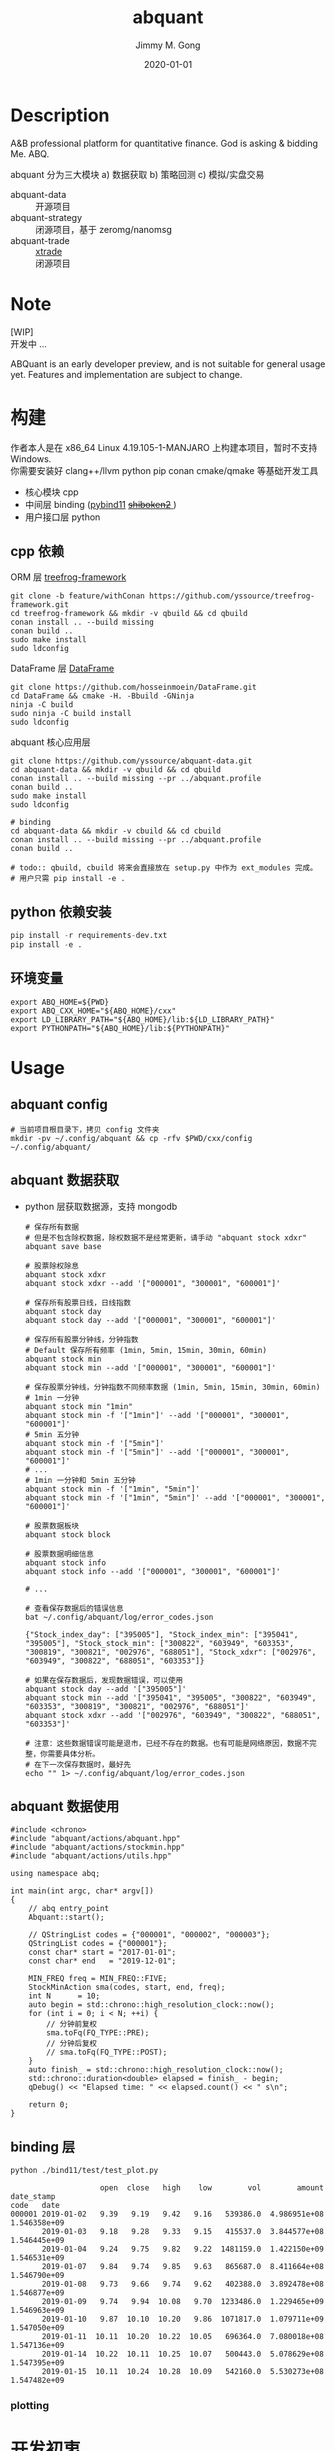 # -*- mode:org; org-confirm-babel-evaluate: nil -*-
#+TITLE: abquant
#+AUTHOR: Jimmy M. Gong
#+EMAIL: yssource@163.com
#+LANGUAGE: zh-Hans
#+OPTIONS: H:3 num:nil toc:nil \n:t ::t |:t ^:nil -:nil f:t *:t <:t html-postamble:nil html-preamble:t tex:t
#+URI: /blog/%y/%m/%d/
#+DATE: 2020-01-01
#+LAYOUT: post
#+TAGS: OFFICE(o) COMPUTER(c) HOME(h) PROJECT(p) READING(r)
#+CATEGORIES:
#+DESCRIPTON: A&B professional platform for quantitative finance. God is asking & bidding Me. ABQ. GABQ. GABM.
#+KEYWORDS: quant c++
#+STARTUP: overview
#+STARTUP: logdone

* Description
A&B professional platform for quantitative finance. God is asking & bidding Me. ABQ.

abquant 分为三大模块 a) 数据获取 b) 策略回测 c) 模拟/实盘交易
- abquant-data ::
  开源项目
- abquant-strategy ::
  闭源项目，基于 zeromg/nanomsg
- abquant-trade ::
  [[https://github.com/yssource/rqalpha-mod-xtrade][xtrade]]
  闭源项目
* Note
  [WIP]
  开发中 ...

  ABQuant is an early developer preview, and is not suitable for general usage yet. Features and implementation are subject to change.
* 构建
  作者本人是在 x86_64 Linux 4.19.105-1-MANJARO 上构建本项目，暂时不支持
  Windows. \\
  你需要安装好 clang++/llvm python pip conan cmake/qmake 等基础开发工具
  - 核心模块 cpp
  - 中间层 binding ([[https://github.com/pybind/pybind11.git][pybind11]] [[https://doc.qt.io/qtforpython/shiboken2/][ +shiboken2+ ]])
  - 用户接口层 python
** cpp 依赖
   - ORM 层 [[https://github.com/yssource/treefrog-framework.git][treefrog-framework]] ::
#+name: treefrog-framework
#+begin_src shell :exports code
  git clone -b feature/withConan https://github.com/yssource/treefrog-framework.git
  cd treefrog-framework && mkdir -v qbuild && cd qbuild
  conan install .. --build missing
  conan build ..
  sudo make install
  sudo ldconfig
#+end_src
   - DataFrame 层 [[https://github.com/hosseinmoein/DataFrame.git][DataFrame]] ::
#+name: dataframe
#+begin_src shell :exports code
  git clone https://github.com/hosseinmoein/DataFrame.git
  cd DataFrame && cmake -H. -Bbuild -GNinja
  ninja -C build
  sudo ninja -C build install
  sudo ldconfig
#+end_src
   - abquant 核心应用层 ::
#+name: abquant-building
#+begin_src shell :exports code
  git clone https://github.com/yssource/abquant-data.git
  cd abquant-data && mkdir -v qbuild && cd qbuild
  conan install .. --build missing --pr ../abquant.profile
  conan build ..
  sudo make install
  sudo ldconfig

  # binding
  cd abquant-data && mkdir -v cbuild && cd cbuild
  conan install .. --build missing --pr ../abquant.profile
  conan build ..

  # todo:: qbuild, cbuild 将来会直接放在 setup.py 中作为 ext_modules 完成。
  # 用户只需 pip install -e .
#+end_src
** python 依赖安装
   #+begin_src python :exports code
     pip install -r requirements-dev.txt
     pip install -e .
   #+end_src
** 环境变量
   #+begin_src shell :exports code
     export ABQ_HOME=${PWD}
     export ABQ_CXX_HOME="${ABQ_HOME}/cxx"
     export LD_LIBRARY_PATH="${ABQ_HOME}/lib:${LD_LIBRARY_PATH}"
     export PYTHONPATH="${ABQ_HOME}/lib:${PYTHONPATH}"
   #+end_src
* Usage
** abquant config
     #+name: config
     #+begin_src shell :exports code
       # 当前项目根目录下，拷贝 config 文件夹
       mkdir -pv ~/.config/abquant && cp -rfv $PWD/cxx/config ~/.config/abquant/
     #+end_src
** abquant 数据获取
   - python 层获取数据源，支持 mongodb
     #+name: data-saving
     #+begin_src shell :exports code
       # 保存所有数据
       # 但是不包含除权数据，除权数据不是经常更新，请手动 "abquant stock xdxr"
       abquant save base

       # 股票除权除息
       abquant stock xdxr
       abquant stock xdxr --add '["000001", "300001", "600001"]'

       # 保存所有股票日线，日线指数
       abquant stock day
       abquant stock day --add '["000001", "300001", "600001"]'

       # 保存所有股票分钟线，分钟指数
       # Default 保存所有频率 (1min, 5min, 15min, 30min, 60min)
       abquant stock min
       abquant stock min --add '["000001", "300001", "600001"]'

       # 保存股票分钟线，分钟指数不同频率数据 (1min, 5min, 15min, 30min, 60min)
       # 1min 一分钟
       abquant stock min "1min"
       abquant stock min -f '["1min"]' --add '["000001", "300001", "600001"]'
       # 5min 五分钟
       abquant stock min -f '["5min"]'
       abquant stock min -f '["5min"]' --add '["000001", "300001", "600001"]'
       # ...
       # 1min 一分钟和 5min 五分钟
       abquant stock min -f '["1min", "5min"]'
       abquant stock min -f '["1min", "5min"]' --add '["000001", "300001", "600001"]'

       # 股票数据板块
       abquant stock block

       # 股票数据明细信息
       abquant stock info
       abquant stock info --add '["000001", "300001", "600001"]'

       # ...
     #+end_src

     #+name: error-data-saving
     #+begin_src shell :results output :exports both
       # 查看保存数据后的错误信息
       bat ~/.config/abquant/log/error_codes.json
     #+end_src

     #+RESULTS: error-data-saving
     : {"Stock_index_day": ["395005"], "Stock_index_min": ["395041", "395005"], "Stock_stock_min": ["300822", "603949", "603353", "300819", "300821", "002976", "688051"], "Stock_xdxr": ["002976", "603949", "300822", "688051", "603353"]}

     #+name: error-data-saving
     #+begin_src shell :results output :exports both
       # 如果在保存数据后，发现数据错误，可以使用
       abquant stock day --add '["395005"]'
       abquant stock min --add '["395041", "395005", "300822", "603949", "603353", "300819", "300821", "002976", "688051"]'
       abquant stock xdxr --add '["002976", "603949", "300822", "688051", "603353"]'

       # 注意：这些数据错误可能是退市，已经不存在的数据。也有可能是网络原因，数据不完整，你需要具体分析。
       # 在下一次保存数据时，最好先
       echo "" 1> ~/.config/abquant/log/error_codes.json
     #+end_src
** abquant 数据使用
   #+name: cpp-data-using
   #+begin_src C++ :exports code
     #include <chrono>
     #include "abquant/actions/abquant.hpp"
     #include "abquant/actions/stockmin.hpp"
     #include "abquant/actions/utils.hpp"

     using namespace abq;

     int main(int argc, char* argv[])
     {
         // abq entry_point
         Abquant::start();

         // QStringList codes = {"000001", "000002", "000003"};
         QStringList codes = {"000001"};
         const char* start = "2017-01-01";
         const char* end   = "2019-12-01";

         MIN_FREQ freq = MIN_FREQ::FIVE;
         StockMinAction sma(codes, start, end, freq);
         int N      = 10;
         auto begin = std::chrono::high_resolution_clock::now();
         for (int i = 0; i < N; ++i) {
             // 分钟前复权
             sma.toFq(FQ_TYPE::PRE);
             // 分钟后复权
             // sma.toFq(FQ_TYPE::POST);
         }
         auto finish_ = std::chrono::high_resolution_clock::now();
         std::chrono::duration<double> elapsed = finish_ - begin;
         qDebug() << "Elapsed time: " << elapsed.count() << " s\n";

         return 0;
     }
   #+end_src
** binding 层
   #+name: binding-plot
   #+begin_src shell :exports both
     python ./bind11/test/test_plot.py
   #+end_src

   #+RESULTS: binding-plot
   #+begin_example
                         open  close   high    low        vol        amount    date_stamp
     code   date
     000001 2019-01-02   9.39   9.19   9.42   9.16   539386.0  4.986951e+08  1.546358e+09
            2019-01-03   9.18   9.28   9.33   9.15   415537.0  3.844577e+08  1.546445e+09
            2019-01-04   9.24   9.75   9.82   9.22  1481159.0  1.422150e+09  1.546531e+09
            2019-01-07   9.84   9.74   9.85   9.63   865687.0  8.411664e+08  1.546790e+09
            2019-01-08   9.73   9.66   9.74   9.62   402388.0  3.892478e+08  1.546877e+09
            2019-01-09   9.74   9.94  10.08   9.70  1233486.0  1.229465e+09  1.546963e+09
            2019-01-10   9.87  10.10  10.20   9.86  1071817.0  1.079711e+09  1.547050e+09
            2019-01-11  10.11  10.20  10.22  10.05   696364.0  7.080018e+08  1.547136e+09
            2019-01-14  10.22  10.11  10.25  10.07   500443.0  5.078629e+08  1.547395e+09
            2019-01-15  10.11  10.24  10.28  10.09   542160.0  5.530273e+08  1.547482e+09
   #+end_example
*** plotting
   [[file:./screenshot/abqstockday.png]]
* 开发初衷
  作者本人专业是理论物理，工作经验则是程序开发，对金融知识知之甚少，一点点股票交易经
  验。很偶然在网上了解到了量化交易，觉得可以利用上以前的知识和经验，于是乎喜欢上
  了量化交易。

交易三部曲，a) 数据获取 b) 策略回测 c) 模拟/实盘交易 \\
市面上开源的 a,b,c 项目大部分都是 python 开发，但是在实践过程中性能都不理想，于是想
到站在巨人肩上利用 C++ 造轮子。核心模块 C++，通过中间层 binding 交给用户 python 层。
* 感谢
- [[https://github.com/QUANTAXIS/QUANTAXIS.git][QUANTAXIS]]
  abquant-data 兼容 quantaxis 数据库
* 打赏
  欢迎请作者喝杯咖啡 :+1:
  | 微信                               | 支付宝                             |
  |------------------------------------+------------------------------------|
  | [[file:./screenshot/jimmy.wechat.png]] | [[file:./screenshot/jimmy.alipay.png]] |
* LICENSE
Copyright (c) 2020-2016 Jimmy M. Gong \\
All rights reserved.

除非遵守当前许可，否则不得使用本软件。
** 非商业用途（非商业用途指个人出于非商业目的使用本软件，或者高校、研究所等非营利机构出于教育、科研等目的使用本软件）：
    遵守 [[https://www.tldrlegal.com/l/gpl-3.0][GPL3]] 和 [[https://www.tldrlegal.com/l/lgpl-3.0][LGPL3]]

    除非法律有要求或以书面形式达成协议，否则本软件分发时需保持当前许可“原样”不变，且不得附加任何条件。

** 商业用途（商业用途指个人出于任何商业目的使用本软件，或者法人或其他组织出于任何目的使用本软件）：
    未经原作者授权，任何个人不得出于任何商业目的使用本软件（包括但不限于向第三方
    提供、销售、出租、出借、转让本软件、本软件的衍生产品、引用或借鉴了本软件功能
    或源代码的产品或服务），任何法人或其他组织不得出于任何目的使用本软件，否则原
    作者有权追究相应的知识产权侵权责任。 \\
    在此前提下，对本软件的使用同样需要遵守 [[https://www.tldrlegal.com/l/gpl-3.0][GPL3]] 和 [[https://www.tldrlegal.com/l/lgpl-3.0][LGPL3]] 许可， [[https://www.tldrlegal.com/l/gpl-3.0][GPL3]] 和 [[https://www.tldrlegal.com/l/lgpl-3.0][LGPL3]] 许可与本
    许可冲突之处，以本许可为准。

    详细的授权流程，请联系 yssource@163.com 获取。
